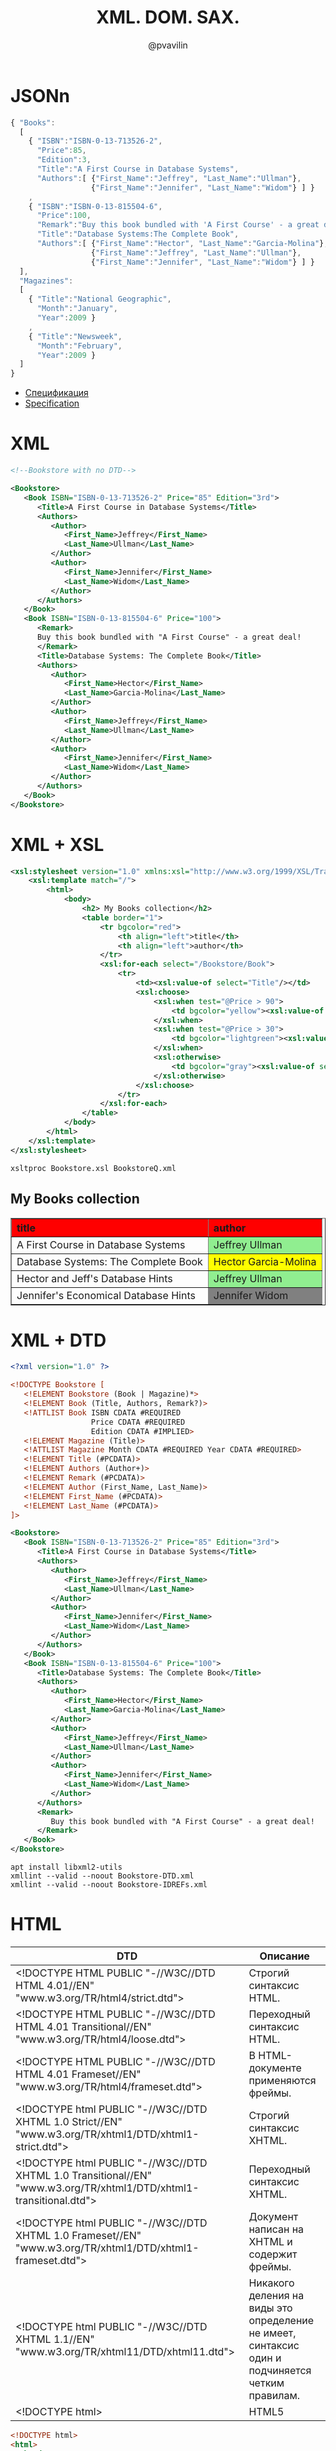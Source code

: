 #+TITLE: XML. DOM. SAX.
#+EMAIL: @pvavilin
#+AUTHOR: @pvavilin
#+INFOJS_OPT: view:nil toc:nil ltoc:t mouse:underline buttons:0 path:https://orgmode.org/org-info.js
#+OPTIONS: \n:t toc:nil ^:nil
* JSONn
  #+begin_src javascript :exports code
    { "Books":
      [
        { "ISBN":"ISBN-0-13-713526-2",
          "Price":85,
          "Edition":3,
          "Title":"A First Course in Database Systems",
          "Authors":[ {"First_Name":"Jeffrey", "Last_Name":"Ullman"},
                      {"First_Name":"Jennifer", "Last_Name":"Widom"} ] }
        ,
        { "ISBN":"ISBN-0-13-815504-6",
          "Price":100,
          "Remark":"Buy this book bundled with 'A First Course' - a great deal!",
          "Title":"Database Systems:The Complete Book",
          "Authors":[ {"First_Name":"Hector", "Last_Name":"Garcia-Molina"},
                      {"First_Name":"Jeffrey", "Last_Name":"Ullman"},
                      {"First_Name":"Jennifer", "Last_Name":"Widom"} ] }
      ],
      "Magazines":
      [
        { "Title":"National Geographic",
          "Month":"January",
          "Year":2009 }
        ,
        { "Title":"Newsweek",
          "Month":"February",
          "Year":2009 }
      ]
    }

  #+end_src
  - [[https://www.json.org/json-ru.html][Спецификация]]
  - [[https://www.json.org/json-en.html][Specification]]
* XML
  #+NAME: xml_ver
  #+begin_src xml :exports none
    <?xml version="1.0" ?>
  #+end_src

  #+NAME: basic_xml
  #+begin_src xml :exports code
    <!--Bookstore with no DTD-->

    <Bookstore>
       <Book ISBN="ISBN-0-13-713526-2" Price="85" Edition="3rd">
          <Title>A First Course in Database Systems</Title>
          <Authors>
             <Author>
                <First_Name>Jeffrey</First_Name>
                <Last_Name>Ullman</Last_Name>
             </Author>
             <Author>
                <First_Name>Jennifer</First_Name>
                <Last_Name>Widom</Last_Name>
             </Author>
          </Authors>
       </Book>
       <Book ISBN="ISBN-0-13-815504-6" Price="100">
          <Remark>
          Buy this book bundled with "A First Course" - a great deal!
          </Remark>
          <Title>Database Systems: The Complete Book</Title>
          <Authors>
             <Author>
                <First_Name>Hector</First_Name>
                <Last_Name>Garcia-Molina</Last_Name>
             </Author>
             <Author>
                <First_Name>Jeffrey</First_Name>
                <Last_Name>Ullman</Last_Name>
             </Author>
             <Author>
                <First_Name>Jennifer</First_Name>
                <Last_Name>Widom</Last_Name>
             </Author>
          </Authors>
       </Book>
    </Bookstore>
  #+end_src
  #+begin_src xml :exports none :tangle Bookstore.xml :noweb strip-export
    <<xml_ver>>
    <<basic_xml>>
  #+end_src
* XML + XSL
  #+begin_src xml :tangle Bookstore.xsl
    <xsl:stylesheet version="1.0" xmlns:xsl="http://www.w3.org/1999/XSL/Transform">
        <xsl:template match="/">
            <html>
                <body>
                    <h2> My Books collection</h2>
                    <table border="1">
                        <tr bgcolor="red">
                            <th align="left">title</th>
                            <th align="left">author</th>
                        </tr>
                        <xsl:for-each select="/Bookstore/Book">
                            <tr>
                                <td><xsl:value-of select="Title"/></td>
                                <xsl:choose>
                                    <xsl:when test="@Price > 90">
                                        <td bgcolor="yellow"><xsl:value-of select="Authors/Author"/></td>
                                    </xsl:when>
                                    <xsl:when test="@Price > 30">
                                        <td bgcolor="lightgreen"><xsl:value-of select="Authors/Author"/></td>
                                    </xsl:when>
                                    <xsl:otherwise>
                                        <td bgcolor="gray"><xsl:value-of select="Authors/Author"/></td>
                                    </xsl:otherwise>
                                </xsl:choose>
                            </tr>
                        </xsl:for-each>
                    </table>
                </body>
            </html>
        </xsl:template>
    </xsl:stylesheet>
  #+end_src

  #+begin_src xml :exports none :tangle Bookstore-XSL.xml :noweb strip-export
    <<xml_ver>>
    <?xml-stylesheet type="text/xsl" href="Bookstore.xsl"?>
    <<basic_xml>>
  #+end_src

  #+begin_src shell :exports both :results output html
    xsltproc Bookstore.xsl BookstoreQ.xml
  #+end_src

  #+RESULTS:
  #+begin_export html
  <html><body>
  <h2> My Books collection</h2>
  <table border="1">
  <tr bgcolor="red">
  <th align="left">title</th>
  <th align="left">author</th>
  </tr>
  <tr>
  <td>A First Course in Database Systems</td>
  <td bgcolor="lightgreen">
              Jeffrey
              Ullman
           </td>
  </tr>
  <tr>
  <td>Database Systems: The Complete Book</td>
  <td bgcolor="yellow">
              Hector
              Garcia-Molina
           </td>
  </tr>
  <tr>
  <td>Hector and Jeff's Database Hints</td>
  <td bgcolor="lightgreen">
              Jeffrey
              Ullman
           </td>
  </tr>
  <tr>
  <td>Jennifer's Economical Database Hints</td>
  <td bgcolor="gray">
              Jennifer
              Widom
           </td>
  </tr>
  </table>
  </body></html>
  #+end_export

* XML + DTD
  #+begin_src xml
    <?xml version="1.0" ?>

    <!DOCTYPE Bookstore [
       <!ELEMENT Bookstore (Book | Magazine)*>
       <!ELEMENT Book (Title, Authors, Remark?)>
       <!ATTLIST Book ISBN CDATA #REQUIRED
                      Price CDATA #REQUIRED
                      Edition CDATA #IMPLIED>
       <!ELEMENT Magazine (Title)>
       <!ATTLIST Magazine Month CDATA #REQUIRED Year CDATA #REQUIRED>
       <!ELEMENT Title (#PCDATA)>
       <!ELEMENT Authors (Author+)>
       <!ELEMENT Remark (#PCDATA)>
       <!ELEMENT Author (First_Name, Last_Name)>
       <!ELEMENT First_Name (#PCDATA)>
       <!ELEMENT Last_Name (#PCDATA)>
    ]>

    <Bookstore>
       <Book ISBN="ISBN-0-13-713526-2" Price="85" Edition="3rd">
          <Title>A First Course in Database Systems</Title>
          <Authors>
             <Author>
                <First_Name>Jeffrey</First_Name>
                <Last_Name>Ullman</Last_Name>
             </Author>
             <Author>
                <First_Name>Jennifer</First_Name>
                <Last_Name>Widom</Last_Name>
             </Author>
          </Authors>
       </Book>
       <Book ISBN="ISBN-0-13-815504-6" Price="100">
          <Title>Database Systems: The Complete Book</Title>
          <Authors>
             <Author>
                <First_Name>Hector</First_Name>
                <Last_Name>Garcia-Molina</Last_Name>
             </Author>
             <Author>
                <First_Name>Jeffrey</First_Name>
                <Last_Name>Ullman</Last_Name>
             </Author>
             <Author>
                <First_Name>Jennifer</First_Name>
                <Last_Name>Widom</Last_Name>
             </Author>
          </Authors>
          <Remark>
             Buy this book bundled with "A First Course" - a great deal!
          </Remark>
       </Book>
    </Bookstore>
  #+end_src
  #+begin_src shell :exports code
    apt install libxml2-utils
    xmllint --valid --noout Bookstore-DTD.xml
    xmllint --valid --noout Bookstore-IDREFs.xml
  #+end_src
* HTML
  | DTD                                                                                                                | Описание                                                                                         |
  |--------------------------------------------------------------------------------------------------------------------+--------------------------------------------------------------------------------------------------|
  | <!DOCTYPE HTML PUBLIC  "-//W3C//DTD HTML 4.01//EN" "www.w3.org/TR/html4/strict.dtd">                               | Строгий синтаксис HTML.                                                                          |
  | <!DOCTYPE HTML PUBLIC  "-//W3C//DTD HTML 4.01 Transitional//EN" "www.w3.org/TR/html4/loose.dtd">                   | Переходный синтаксис HTML.                                                                       |
  | <!DOCTYPE HTML PUBLIC  "-//W3C//DTD HTML 4.01 Frameset//EN" "www.w3.org/TR/html4/frameset.dtd">                    | В HTML-документе применяются фреймы.                                                             |
  |--------------------------------------------------------------------------------------------------------------------+--------------------------------------------------------------------------------------------------|
  | <!DOCTYPE html PUBLIC  "-//W3C//DTD XHTML 1.0 Strict//EN" "www.w3.org/TR/xhtml1/DTD/xhtml1-strict.dtd">            | Строгий синтаксис XHTML.                                                                         |
  | <!DOCTYPE html PUBLIC "-//W3C//DTD XHTML 1.0 Transitional//EN" "www.w3.org/TR/xhtml1/DTD/xhtml1-transitional.dtd"> | Переходный синтаксис XHTML.                                                                      |
  | <!DOCTYPE html PUBLIC  "-//W3C//DTD XHTML 1.0 Frameset//EN" "www.w3.org/TR/xhtml1/DTD/xhtml1-frameset.dtd">        | Документ написан на XHTML и содержит фреймы.                                                     |
  |--------------------------------------------------------------------------------------------------------------------+--------------------------------------------------------------------------------------------------|
  | <!DOCTYPE html PUBLIC "-//W3C//DTD XHTML 1.1//EN" "www.w3.org/TR/xhtml11/DTD/xhtml11.dtd">                         | Никакого деления на виды это определение не имеет, синтаксис один и подчиняется четким правилам. |
  |--------------------------------------------------------------------------------------------------------------------+--------------------------------------------------------------------------------------------------|
  | <!DOCTYPE html>                                                                                                    | HTML5                                                                                            |

  #+begin_src html :exports code
    <!DOCTYPE html>
    <html>
      <head>
        <meta charset="UTF-8"/>
      </head>
      <body>

        <h1>My First Heading</h1>
        <p>My first paragraph.</p>

      </body>
    </html>
  #+end_src
* XML + XSD
  #+begin_src xml :tangle Bookstore.xsd
    <?xml version="1.0" ?>
    <!-- XSD for Bookstore-XSD.xml -->

    <xsd:schema xmlns:xsd="http://www.w3.org/2001/XMLSchema">
       <xsd:element name="Bookstore">
          <xsd:complexType>
             <xsd:sequence>
                <xsd:element name="Book" type="BookType"
                             minOccurs="0" maxOccurs="unbounded" />
                <xsd:element name="Author" type="AuthorType"
                             minOccurs="0" maxOccurs="unbounded" />
             </xsd:sequence>
          </xsd:complexType>
          <xsd:key name="BookKey">
             <xsd:selector xpath="Book" />
             <xsd:field xpath="@ISBN" />
          </xsd:key>
          <xsd:key name="AuthorKey">
             <xsd:selector xpath="Author" />
             <xsd:field xpath="@Ident" />
          </xsd:key>
          <xsd:keyref name="AuthorKeyRef" refer="AuthorKey">
             <xsd:selector xpath="Book/Authors/Auth" />
             <xsd:field xpath="@authIdent" />
          </xsd:keyref>
          <xsd:keyref name="BookKeyRef" refer="BookKey">
             <xsd:selector xpath="Book/Remark/BookRef" />
             <xsd:field xpath="@book" />
          </xsd:keyref>
       </xsd:element>
       <xsd:complexType name="BookType">
          <xsd:sequence>
             <xsd:element name="Title" type="xsd:string" />
             <xsd:element name="Authors">
                <xsd:complexType>
                   <xsd:sequence>
                      <xsd:element name="Auth" maxOccurs="unbounded">
                         <xsd:complexType>
                            <xsd:attribute name="authIdent" type="xsd:string"
                                           use="required" />
                         </xsd:complexType>
                      </xsd:element>
                   </xsd:sequence>
                </xsd:complexType>
             </xsd:element>
             <xsd:element name="Remark" minOccurs="0">
                <xsd:complexType mixed="true">
                   <xsd:sequence>
                      <xsd:element name="BookRef" minOccurs="0"
                                   maxOccurs="unbounded">
                         <xsd:complexType>
                            <xsd:attribute name="book" type="xsd:string"
                                           use="required" />
                         </xsd:complexType>
                      </xsd:element>
                   </xsd:sequence>
                </xsd:complexType>
             </xsd:element>
          </xsd:sequence>
          <xsd:attribute name="ISBN" type="xsd:string" use="required" />
          <xsd:attribute name="Price" type="xsd:integer" use="required" />
       </xsd:complexType>
       <xsd:complexType name="AuthorType">
          <xsd:sequence>
             <xsd:element name="First_Name" type="xsd:string" />
             <xsd:element name="Last_Name" type="xsd:string" />
          </xsd:sequence>
          <xsd:attribute name="Ident" type="xsd:string" use="required" />
       </xsd:complexType>
    </xsd:schema>

  #+end_src

  #+begin_src shell :exports code
    xmllint --schema Bookstore.xsd Bookstore-XSD.xml
  #+end_src

* JSON Schema
  #+begin_src shell :exports code
    pip install json-spec
    json validate --schema-file BookstoreSchema.json --document-file Bookstore.json
  #+end_src
* DOM
  #+NAME: non_valid_html
  #+begin_src html :exports code
    <!doctype html>
    <html>
      Hello, world!
    </html>
  #+end_src
  [[file:non_valid_html.png]]

  #+begin_src javascript :exports code
    var newParagraph = document.createElement("p");
    var paragraphContent = document.createTextNode("I'm new!");
    newParagraph.appendChild(paragraphContent);
    document.body.appendChild(newParagraph);
  #+end_src

  [[file:dom.jpg]]
  #+begin_src python :exports both :results output list
    from xml.dom.minidom import parse

    dom = parse("BookstoreQ.xml")
    for book in dom.getElementsByTagName("Book"):
        print(book.getAttribute("ISBN"))
  #+end_src

  #+RESULTS:
  : - ISBN-0-13-713526-2
  : - ISBN-0-13-815504-6
  : - ISBN-0-11-222222-3
  : - ISBN-9-88-777777-6

* SAX
  #+begin_src python :exports both :results output list
    from xml.sax import parse
    from xml.sax.handler import ContentHandler

    class MyHandler(ContentHandler):

        def startElement(self, name, attrs):
            print(f"BEGIN: <{name}>, {attrs.keys()}")

        def endElement(self, name):
            print(f"END: </{name}>")

        def characters(self, content):
            if content.strip() != "":
                print("CONTENT:", repr(content))

    dom = parse("BookstoreQ.xml", MyHandler())
  #+end_src

  #+RESULTS:
  #+begin_example
  - BEGIN: <Bookstore>, []
  - BEGIN: <Book>, ['ISBN', 'Price', 'Edition']
  - BEGIN: <Title>, []
  - CONTENT: 'A First Course in Database Systems'
  - END: </Title>
  - BEGIN: <Authors>, []
  - BEGIN: <Author>, []
  - BEGIN: <First_Name>, []
  - CONTENT: 'Jeffrey'
  - END: </First_Name>
  - BEGIN: <Last_Name>, []
  - CONTENT: 'Ullman'
  - END: </Last_Name>
  - END: </Author>
  - BEGIN: <Author>, []
  - BEGIN: <First_Name>, []
  - CONTENT: 'Jennifer'
  - END: </First_Name>
  - BEGIN: <Last_Name>, []
  - CONTENT: 'Widom'
  - END: </Last_Name>
  - END: </Author>
  - END: </Authors>
  - END: </Book>
  - BEGIN: <Book>, ['ISBN', 'Price']
  - BEGIN: <Title>, []
  - CONTENT: 'Database Systems: The Complete Book'
  - END: </Title>
  - BEGIN: <Authors>, []
  - BEGIN: <Author>, []
  - BEGIN: <First_Name>, []
  - CONTENT: 'Hector'
  - END: </First_Name>
  - BEGIN: <Last_Name>, []
  - CONTENT: 'Garcia-Molina'
  - END: </Last_Name>
  - END: </Author>
  - BEGIN: <Author>, []
  - BEGIN: <First_Name>, []
  - CONTENT: 'Jeffrey'
  - END: </First_Name>
  - BEGIN: <Last_Name>, []
  - CONTENT: 'Ullman'
  - END: </Last_Name>
  - END: </Author>
  - BEGIN: <Author>, []
  - BEGIN: <First_Name>, []
  - CONTENT: 'Jennifer'
  - END: </First_Name>
  - BEGIN: <Last_Name>, []
  - CONTENT: 'Widom'
  - END: </Last_Name>
  - END: </Author>
  - END: </Authors>
  - BEGIN: <Remark>, []
  - CONTENT: '         Buy this book bundled with "A First Course" - a great deal!'
  - END: </Remark>
  - END: </Book>
  - BEGIN: <Book>, ['ISBN', 'Price']
  - BEGIN: <Title>, []
  - CONTENT: "Hector and Jeff's Database Hints"
  - END: </Title>
  - BEGIN: <Authors>, []
  - BEGIN: <Author>, []
  - BEGIN: <First_Name>, []
  - CONTENT: 'Jeffrey'
  - END: </First_Name>
  - BEGIN: <Last_Name>, []
  - CONTENT: 'Ullman'
  - END: </Last_Name>
  - END: </Author>
  - BEGIN: <Author>, []
  - BEGIN: <First_Name>, []
  - CONTENT: 'Hector'
  - END: </First_Name>
  - BEGIN: <Last_Name>, []
  - CONTENT: 'Garcia-Molina'
  - END: </Last_Name>
  - END: </Author>
  - END: </Authors>
  - BEGIN: <Remark>, []
  - CONTENT: 'An indispensible companion to your textbook'
  - END: </Remark>
  - END: </Book>
  - BEGIN: <Book>, ['ISBN', 'Price']
  - BEGIN: <Title>, []
  - CONTENT: "Jennifer's Economical Database Hints"
  - END: </Title>
  - BEGIN: <Authors>, []
  - BEGIN: <Author>, []
  - BEGIN: <First_Name>, []
  - CONTENT: 'Jennifer'
  - END: </First_Name>
  - BEGIN: <Last_Name>, []
  - CONTENT: 'Widom'
  - END: </Last_Name>
  - END: </Author>
  - END: </Authors>
  - END: </Book>
  - BEGIN: <Magazine>, ['Month', 'Year']
  - BEGIN: <Title>, []
  - CONTENT: 'National Geographic'
  - END: </Title>
  - END: </Magazine>
  - BEGIN: <Magazine>, ['Month', 'Year']
  - BEGIN: <Title>, []
  - CONTENT: 'National Geographic'
  - END: </Title>
  - END: </Magazine>
  - BEGIN: <Magazine>, ['Month', 'Year']
  - BEGIN: <Title>, []
  - CONTENT: 'Newsweek'
  - END: </Title>
  - END: </Magazine>
  - BEGIN: <Magazine>, ['Month', 'Year']
  - BEGIN: <Title>, []
  - CONTENT: "Hector and Jeff's Database Hints"
  - END: </Title>
  - END: </Magazine>
  - END: </Bookstore>
  #+end_example

  #+begin_src python :exports both :results output list
    from xml.dom.pulldom import parse
    event_stream = parse("BookstoreQ.xml")
    for event, node in event_stream:
        print(event, node)
  #+end_src

  #+RESULTS:
  #+begin_example
  - START_DOCUMENT <xml.dom.minidom.Document object at 0x7f8ffef24fa0>
  - START_ELEMENT <DOM Element: Bookstore at 0x7f8fff7451f0>
  - CHARACTERS <DOM Text node "'\n'">
  - CHARACTERS <DOM Text node "'   '">
  - START_ELEMENT <DOM Element: Book at 0x7f8ffee6b940>
  - CHARACTERS <DOM Text node "'\n'">
  - CHARACTERS <DOM Text node "'      '">
  - START_ELEMENT <DOM Element: Title at 0x7f8ffee6baf0>
  - CHARACTERS <DOM Text node "'A First Co'...">
  - END_ELEMENT <DOM Element: Title at 0x7f8ffee6baf0>
  - CHARACTERS <DOM Text node "'\n'">
  - CHARACTERS <DOM Text node "'      '">
  - START_ELEMENT <DOM Element: Authors at 0x7f8ffee6be50>
  - CHARACTERS <DOM Text node "'\n'">
  - CHARACTERS <DOM Text node "'         '">
  - START_ELEMENT <DOM Element: Author at 0x7f8ffeeaadc0>
  - CHARACTERS <DOM Text node "'\n'">
  - CHARACTERS <DOM Text node "'          '...">
  - START_ELEMENT <DOM Element: First_Name at 0x7f8ffeeaae50>
  - CHARACTERS <DOM Text node "'Jeffrey'">
  - END_ELEMENT <DOM Element: First_Name at 0x7f8ffeeaae50>
  - CHARACTERS <DOM Text node "'\n'">
  - CHARACTERS <DOM Text node "'          '...">
  - START_ELEMENT <DOM Element: Last_Name at 0x7f8ffeeaaee0>
  - CHARACTERS <DOM Text node "'Ullman'">
  - END_ELEMENT <DOM Element: Last_Name at 0x7f8ffeeaaee0>
  - CHARACTERS <DOM Text node "'\n'">
  - CHARACTERS <DOM Text node "'         '">
  - END_ELEMENT <DOM Element: Author at 0x7f8ffeeaadc0>
  - CHARACTERS <DOM Text node "'\n'">
  - CHARACTERS <DOM Text node "'         '">
  - START_ELEMENT <DOM Element: Author at 0x7f8ffeeaaf70>
  - CHARACTERS <DOM Text node "'\n'">
  - CHARACTERS <DOM Text node "'          '...">
  - START_ELEMENT <DOM Element: First_Name at 0x7f8ffee2b040>
  - CHARACTERS <DOM Text node "'Jennifer'">
  - END_ELEMENT <DOM Element: First_Name at 0x7f8ffee2b040>
  - CHARACTERS <DOM Text node "'\n'">
  - CHARACTERS <DOM Text node "'          '...">
  - START_ELEMENT <DOM Element: Last_Name at 0x7f8ffee2b0d0>
  - CHARACTERS <DOM Text node "'Widom'">
  - END_ELEMENT <DOM Element: Last_Name at 0x7f8ffee2b0d0>
  - CHARACTERS <DOM Text node "'\n'">
  - CHARACTERS <DOM Text node "'         '">
  - END_ELEMENT <DOM Element: Author at 0x7f8ffeeaaf70>
  - CHARACTERS <DOM Text node "'\n'">
  - CHARACTERS <DOM Text node "'      '">
  - END_ELEMENT <DOM Element: Authors at 0x7f8ffee6be50>
  - CHARACTERS <DOM Text node "'\n'">
  - CHARACTERS <DOM Text node "'   '">
  - END_ELEMENT <DOM Element: Book at 0x7f8ffee6b940>
  - CHARACTERS <DOM Text node "'\n'">
  - CHARACTERS <DOM Text node "'   '">
  - START_ELEMENT <DOM Element: Book at 0x7f8ffee2b160>
  - CHARACTERS <DOM Text node "'\n'">
  - CHARACTERS <DOM Text node "'      '">
  - START_ELEMENT <DOM Element: Title at 0x7f8ffee2b1f0>
  - CHARACTERS <DOM Text node "'Database S'...">
  - END_ELEMENT <DOM Element: Title at 0x7f8ffee2b1f0>
  - CHARACTERS <DOM Text node "'\n'">
  - CHARACTERS <DOM Text node "'      '">
  - START_ELEMENT <DOM Element: Authors at 0x7f8ffee2b280>
  - CHARACTERS <DOM Text node "'\n'">
  - CHARACTERS <DOM Text node "'         '">
  - START_ELEMENT <DOM Element: Author at 0x7f8ffee2b310>
  - CHARACTERS <DOM Text node "'\n'">
  - CHARACTERS <DOM Text node "'          '...">
  - START_ELEMENT <DOM Element: First_Name at 0x7f8ffee2b3a0>
  - CHARACTERS <DOM Text node "'Hector'">
  - END_ELEMENT <DOM Element: First_Name at 0x7f8ffee2b3a0>
  - CHARACTERS <DOM Text node "'\n'">
  - CHARACTERS <DOM Text node "'          '...">
  - START_ELEMENT <DOM Element: Last_Name at 0x7f8ffee2b430>
  - CHARACTERS <DOM Text node "'Garcia-Mol'...">
  - END_ELEMENT <DOM Element: Last_Name at 0x7f8ffee2b430>
  - CHARACTERS <DOM Text node "'\n'">
  - CHARACTERS <DOM Text node "'         '">
  - END_ELEMENT <DOM Element: Author at 0x7f8ffee2b310>
  - CHARACTERS <DOM Text node "'\n'">
  - CHARACTERS <DOM Text node "'         '">
  - START_ELEMENT <DOM Element: Author at 0x7f8ffee2b4c0>
  - CHARACTERS <DOM Text node "'\n'">
  - CHARACTERS <DOM Text node "'          '...">
  - START_ELEMENT <DOM Element: First_Name at 0x7f8ffee2b550>
  - CHARACTERS <DOM Text node "'Jeffrey'">
  - END_ELEMENT <DOM Element: First_Name at 0x7f8ffee2b550>
  - CHARACTERS <DOM Text node "'\n'">
  - CHARACTERS <DOM Text node "'          '...">
  - START_ELEMENT <DOM Element: Last_Name at 0x7f8ffee2b5e0>
  - CHARACTERS <DOM Text node "'Ullman'">
  - END_ELEMENT <DOM Element: Last_Name at 0x7f8ffee2b5e0>
  - CHARACTERS <DOM Text node "'\n'">
  - CHARACTERS <DOM Text node "'         '">
  - END_ELEMENT <DOM Element: Author at 0x7f8ffee2b4c0>
  - CHARACTERS <DOM Text node "'\n'">
  - CHARACTERS <DOM Text node "'         '">
  - START_ELEMENT <DOM Element: Author at 0x7f8ffee2b670>
  - CHARACTERS <DOM Text node "'\n'">
  - CHARACTERS <DOM Text node "'          '...">
  - START_ELEMENT <DOM Element: First_Name at 0x7f8ffee2b700>
  - CHARACTERS <DOM Text node "'Jennifer'">
  - END_ELEMENT <DOM Element: First_Name at 0x7f8ffee2b700>
  - CHARACTERS <DOM Text node "'\n'">
  - CHARACTERS <DOM Text node "'          '...">
  - START_ELEMENT <DOM Element: Last_Name at 0x7f8ffee2b790>
  - CHARACTERS <DOM Text node "'Widom'">
  - END_ELEMENT <DOM Element: Last_Name at 0x7f8ffee2b790>
  - CHARACTERS <DOM Text node "'\n'">
  - CHARACTERS <DOM Text node "'         '">
  - END_ELEMENT <DOM Element: Author at 0x7f8ffee2b670>
  - CHARACTERS <DOM Text node "'\n'">
  - CHARACTERS <DOM Text node "'      '">
  - END_ELEMENT <DOM Element: Authors at 0x7f8ffee2b280>
  - CHARACTERS <DOM Text node "'\n'">
  - CHARACTERS <DOM Text node "'      '">
  - START_ELEMENT <DOM Element: Remark at 0x7f8ffee2b820>
  - CHARACTERS <DOM Text node "'\n'">
  - CHARACTERS <DOM Text node "'         B'...">
  - CHARACTERS <DOM Text node "'\n'">
  - CHARACTERS <DOM Text node "'      '">
  - END_ELEMENT <DOM Element: Remark at 0x7f8ffee2b820>
  - CHARACTERS <DOM Text node "'\n'">
  - CHARACTERS <DOM Text node "'   '">
  - END_ELEMENT <DOM Element: Book at 0x7f8ffee2b160>
  - CHARACTERS <DOM Text node "'\n'">
  - CHARACTERS <DOM Text node "'   '">
  - START_ELEMENT <DOM Element: Book at 0x7f8ffee2b8b0>
  - CHARACTERS <DOM Text node "'\n'">
  - CHARACTERS <DOM Text node "'      '">
  - START_ELEMENT <DOM Element: Title at 0x7f8ffee2b940>
  - CHARACTERS <DOM Text node "'Hector and'...">
  - END_ELEMENT <DOM Element: Title at 0x7f8ffee2b940>
  - CHARACTERS <DOM Text node "'\n'">
  - CHARACTERS <DOM Text node "'      '">
  - START_ELEMENT <DOM Element: Authors at 0x7f8ffee2b9d0>
  - CHARACTERS <DOM Text node "'\n'">
  - CHARACTERS <DOM Text node "'         '">
  - START_ELEMENT <DOM Element: Author at 0x7f8ffee2ba60>
  - CHARACTERS <DOM Text node "'\n'">
  - CHARACTERS <DOM Text node "'          '...">
  - START_ELEMENT <DOM Element: First_Name at 0x7f8ffee2baf0>
  - CHARACTERS <DOM Text node "'Jeffrey'">
  - END_ELEMENT <DOM Element: First_Name at 0x7f8ffee2baf0>
  - CHARACTERS <DOM Text node "'\n'">
  - CHARACTERS <DOM Text node "'          '...">
  - START_ELEMENT <DOM Element: Last_Name at 0x7f8ffee2bb80>
  - CHARACTERS <DOM Text node "'Ullman'">
  - END_ELEMENT <DOM Element: Last_Name at 0x7f8ffee2bb80>
  - CHARACTERS <DOM Text node "'\n'">
  - CHARACTERS <DOM Text node "'         '">
  - END_ELEMENT <DOM Element: Author at 0x7f8ffee2ba60>
  - CHARACTERS <DOM Text node "'\n'">
  - CHARACTERS <DOM Text node "'         '">
  - START_ELEMENT <DOM Element: Author at 0x7f8ffee2bc10>
  - CHARACTERS <DOM Text node "'\n'">
  - CHARACTERS <DOM Text node "'          '...">
  - START_ELEMENT <DOM Element: First_Name at 0x7f8ffee2bca0>
  - CHARACTERS <DOM Text node "'Hector'">
  - END_ELEMENT <DOM Element: First_Name at 0x7f8ffee2bca0>
  - CHARACTERS <DOM Text node "'\n'">
  - CHARACTERS <DOM Text node "'          '...">
  - START_ELEMENT <DOM Element: Last_Name at 0x7f8ffee2bd30>
  - CHARACTERS <DOM Text node "'Garcia-Mol'...">
  - END_ELEMENT <DOM Element: Last_Name at 0x7f8ffee2bd30>
  - CHARACTERS <DOM Text node "'\n'">
  - CHARACTERS <DOM Text node "'         '">
  - END_ELEMENT <DOM Element: Author at 0x7f8ffee2bc10>
  - CHARACTERS <DOM Text node "'\n'">
  - CHARACTERS <DOM Text node "'      '">
  - END_ELEMENT <DOM Element: Authors at 0x7f8ffee2b9d0>
  - CHARACTERS <DOM Text node "'\n'">
  - CHARACTERS <DOM Text node "'      '">
  - START_ELEMENT <DOM Element: Remark at 0x7f8ffee2bdc0>
  - CHARACTERS <DOM Text node "'An indispe'...">
  - END_ELEMENT <DOM Element: Remark at 0x7f8ffee2bdc0>
  - CHARACTERS <DOM Text node "'\n'">
  - CHARACTERS <DOM Text node "'   '">
  - END_ELEMENT <DOM Element: Book at 0x7f8ffee2b8b0>
  - CHARACTERS <DOM Text node "'\n'">
  - CHARACTERS <DOM Text node "'   '">
  - START_ELEMENT <DOM Element: Book at 0x7f8ffee2be50>
  - CHARACTERS <DOM Text node "'\n'">
  - CHARACTERS <DOM Text node "'      '">
  - START_ELEMENT <DOM Element: Title at 0x7f8ffee2bee0>
  - CHARACTERS <DOM Text node ""Jennifer's"...">
  - END_ELEMENT <DOM Element: Title at 0x7f8ffee2bee0>
  - CHARACTERS <DOM Text node "'\n'">
  - CHARACTERS <DOM Text node "'      '">
  - START_ELEMENT <DOM Element: Authors at 0x7f8ffee2bf70>
  - CHARACTERS <DOM Text node "'\n'">
  - CHARACTERS <DOM Text node "'         '">
  - START_ELEMENT <DOM Element: Author at 0x7f8ffee37040>
  - CHARACTERS <DOM Text node "'\n'">
  - CHARACTERS <DOM Text node "'          '...">
  - START_ELEMENT <DOM Element: First_Name at 0x7f8ffee370d0>
  - CHARACTERS <DOM Text node "'Jennifer'">
  - END_ELEMENT <DOM Element: First_Name at 0x7f8ffee370d0>
  - CHARACTERS <DOM Text node "'\n'">
  - CHARACTERS <DOM Text node "'          '...">
  - START_ELEMENT <DOM Element: Last_Name at 0x7f8ffee37160>
  - CHARACTERS <DOM Text node "'Widom'">
  - END_ELEMENT <DOM Element: Last_Name at 0x7f8ffee37160>
  - CHARACTERS <DOM Text node "'\n'">
  - CHARACTERS <DOM Text node "'         '">
  - END_ELEMENT <DOM Element: Author at 0x7f8ffee37040>
  - CHARACTERS <DOM Text node "'\n'">
  - CHARACTERS <DOM Text node "'      '">
  - END_ELEMENT <DOM Element: Authors at 0x7f8ffee2bf70>
  - CHARACTERS <DOM Text node "'\n'">
  - CHARACTERS <DOM Text node "'   '">
  - END_ELEMENT <DOM Element: Book at 0x7f8ffee2be50>
  - CHARACTERS <DOM Text node "'\n'">
  - CHARACTERS <DOM Text node "'   '">
  - START_ELEMENT <DOM Element: Magazine at 0x7f8ffee371f0>
  - CHARACTERS <DOM Text node "'\n'">
  - CHARACTERS <DOM Text node "'       '">
  - START_ELEMENT <DOM Element: Title at 0x7f8ffee37280>
  - CHARACTERS <DOM Text node "'National G'...">
  - END_ELEMENT <DOM Element: Title at 0x7f8ffee37280>
  - CHARACTERS <DOM Text node "'\n'">
  - CHARACTERS <DOM Text node "'   '">
  - END_ELEMENT <DOM Element: Magazine at 0x7f8ffee371f0>
  - CHARACTERS <DOM Text node "'\n'">
  - CHARACTERS <DOM Text node "'   '">
  - START_ELEMENT <DOM Element: Magazine at 0x7f8ffee37310>
  - CHARACTERS <DOM Text node "'\n'">
  - CHARACTERS <DOM Text node "'       '">
  - START_ELEMENT <DOM Element: Title at 0x7f8ffee373a0>
  - CHARACTERS <DOM Text node "'National G'...">
  - END_ELEMENT <DOM Element: Title at 0x7f8ffee373a0>
  - CHARACTERS <DOM Text node "'\n'">
  - CHARACTERS <DOM Text node "'   '">
  - END_ELEMENT <DOM Element: Magazine at 0x7f8ffee37310>
  - CHARACTERS <DOM Text node "'\n'">
  - CHARACTERS <DOM Text node "'   '">
  - START_ELEMENT <DOM Element: Magazine at 0x7f8ffee37430>
  - CHARACTERS <DOM Text node "'\n'">
  - CHARACTERS <DOM Text node "'       '">
  - START_ELEMENT <DOM Element: Title at 0x7f8ffee374c0>
  - CHARACTERS <DOM Text node "'Newsweek'">
  - END_ELEMENT <DOM Element: Title at 0x7f8ffee374c0>
  - CHARACTERS <DOM Text node "'\n'">
  - CHARACTERS <DOM Text node "'   '">
  - END_ELEMENT <DOM Element: Magazine at 0x7f8ffee37430>
  - CHARACTERS <DOM Text node "'\n'">
  - CHARACTERS <DOM Text node "'   '">
  - START_ELEMENT <DOM Element: Magazine at 0x7f8ffee37550>
  - CHARACTERS <DOM Text node "'\n'">
  - CHARACTERS <DOM Text node "'       '">
  - START_ELEMENT <DOM Element: Title at 0x7f8ffee375e0>
  - CHARACTERS <DOM Text node "'Hector and'...">
  - END_ELEMENT <DOM Element: Title at 0x7f8ffee375e0>
  - CHARACTERS <DOM Text node "'\n'">
  - CHARACTERS <DOM Text node "'   '">
  - END_ELEMENT <DOM Element: Magazine at 0x7f8ffee37550>
  - CHARACTERS <DOM Text node "'\n'">
  - END_ELEMENT <DOM Element: Bookstore at 0x7f8fff7451f0>
  #+end_example

* XPath
  Path expressions + conditions
  - XML is a tree
** Basic Constructs
   - / :: root element, separator
   - <element name> :: name or $*$ as wildcard
   - @<attname> :: attribute name
   - // :: any descendant
   - [cond] :: condition (@price < 50)
   - [N] :: N-th sub-element (indexing)
   - contains(s1, s2) :: checks that string s1 contains string s2
   - name() :: returns the tag of current path
** Examples
   #+NAME: load_xml
   #+begin_src python :exports none
     from lxml import etree
     from bs4 import BeautifulSoup as bs

     with open("BookstoreQ.xml", "r") as fd:
         data = fd.read()

     tree = etree.XML(data)
     soup = bs(data, "xml")
   #+end_src

   #+begin_src python :exports both :results output :noweb strip-export :tangle xpath.py :shebang "#!/usr/bin/env python3"
     """Examples of XPath"""
     <<load_xml>>

     """***************************************************************
        SIMPLE PATH EXPRESSION
        All book titles
     ,****************************************************************"""

     print(tree.xpath("/Bookstore/Book/Title"))

     """***************************************************************
        ALTERNATIVES (UNION)
        All book or magazine titles
     ,****************************************************************"""

     print(tree.xpath("(/Bookstore/Book/Title|/Bookstore/Magazine/Title)"))

     """***************************************************************
        WILDCARD
        All titles
     ,****************************************************************"""

     print(tree.xpath("/Bookstore/*/Title"))

     """***************************************************************
        OPERATOR // (ALL DESCENDANTS)
        All titles
     ,****************************************************************"""

     print(tree.xpath("//Title"))

     """***************************************************************
        COMBINING // AND WILDCARD
        All elements
     ,****************************************************************"""

     print(tree.xpath("//*"))

     """***************************************************************
        SELECTING ATTRIBUTES
        All book ISBNs
        (error, then fix)
     ,****************************************************************"""

     print(tree.xpath("/Bookstore/Book/@ISBN"))

     """***************************************************************
        PATH WITH CONDITION
        All books costing less than $90
     ,****************************************************************"""

     print(tree.xpath("/Bookstore/Book[@Price < 90]"))

     """***************************************************************
        CONDITION INSIDE PATH
        Titles of books costing less than $90
     ,****************************************************************"""

     print(tree.xpath("/Bookstore/Book[@Price < 90]/Title"))

     """***************************************************************
        EXISTENCE CONDITION
        Titles of books containing a remark
     ,****************************************************************"""

     print(tree.xpath("/Bookstore/Book[Remark]/Title"))

     """***************************************************************
        COMPLEX CONDITION
        Titles of books costing less than $90 where "Ullman" is
        an author
     ,****************************************************************"""

     print(tree.xpath(
         '/Bookstore/Book[@Price < 90 and '
         'Authors/Author/Last_Name = "Ullman"]/Title'
     ))

     """***************************************************************
        Same query but "Jeffrey Ullman" is an author
        (demonstrate error then fix)
     ,****************************************************************"""

     print(tree.xpath(
         '/Bookstore/Book[@Price < 90 and '
         'Authors/Author/Last_Name = "Ullman" and '
         'Authors/Author/First_Name="Jeffrey"]/Title'
     ))

     print(tree.xpath(
         '/Bookstore/Book[@Price < 90 and '
         'Authors/Author/Last_Name = "Widom" and '
         'Authors/Author/First_Name="Jeffrey"]/Title'
     ))

     print(tree.xpath(
         '/Bookstore/Book[@Price < 90 and '
         'Authors/Author[Last_Name = "Ullman" and '
         'First_Name="Jeffrey"]]/Title'
     ))

     """***************************************************************
        NEGATION
        Titles of books where "Ullman" is an author and "Widom" is
        not an author
        (attempt, can't do)
     ,****************************************************************"""

     print(tree.xpath(
         '/Bookstore/Book['
         'Authors/Author/Last_Name = "Ullman" and '
         'Authors/Author/Last_Name != "Widom"]/Title'
     ))

     """***************************************************************
        Nth ELEMENT
        All second authors, third, tenth authors
     ,****************************************************************"""

     print(tree.xpath("//Authors/Author[2]"))
     print(tree.xpath("//Authors/Author[3]"))
     print(tree.xpath("//Authors/Author[10]"))

     """***************************************************************
        CONTAINS() PREDICATE
        Titles of books with a remark containing "great"
     ,****************************************************************"""

     print(tree.xpath('//Book[contains(Remark, "great")]/Title'))

     """***************************************************************
        "SELF-JOIN"
        All magazines where there's a book with the same title
     ,****************************************************************"""

     print(tree.xpath("//Magazine[Title = //Book/Title]"))

     """***************************************************************
        PARENT AXIS AND NAME() FUNCTION
        All elements whose parent tag is not "Bookstore" or "Book"
     ,****************************************************************"""

     print(tree.xpath(
         '/Bookstore//*[name(parent::*) != "Bookstore" '
         'and name(parent::*) != "Book"]'
     ))

     """***************************************************************
        SIBLING AXIS
        All books and magazines with non-unique titles
        (not quite right, then fix)
     ,****************************************************************"""

     print(tree.xpath(
         '(/Bookstore/Book/Title|/Bookstore/Magazine/Title)[Title = following-sibling::*/Title]'
     ))

     print(tree.xpath(
         '(/Bookstore/Book|/Bookstore/Magazine)[Title = following-sibling::*/Title '
         'or Title = preceding-sibling::*/Title]'
     ))

     """***************************************************************
        FOR-ALL (KLUDGE)
        Books where every author's first name includes "J"
     ,****************************************************************"""

     print(tree.xpath(
         "//Book["
         'count(Authors/Author[contains(First_Name, "J")]) = '
         'count(Authors/Author/First_Name)]'
     ))

     """***************************************************************
        NEGATION REVISITED
        Titles of books where "Ullman" is an author and "Widom" is
        not an author
     ,****************************************************************"""

     print(tree.xpath(
         '/Bookstore/Book[Authors/Author/Last_Name = "Ullman" and '
         'count(Authors/Author[Last_Name = "Widom"]) = 0]/Title'
     ))
   #+end_src
* XQuery
  #+begin_src shell :exports both :results output
    sudo apt-get install -y basex 2>/dev/null 1>/dev/null
    QUERY='
    for $b in /Bookstore/Book
      where $b/@Price < 90 and $b/Authors/Author/Last_Name != "Ullman"
        return $b/Title
    '
    basex -i BookstoreQ.xml ${QUERY}
  #+end_src

  #+RESULTS:
  : <Title>A First Course in Database Systems</Title>
  : <Title>Hector and Jeff's Database Hints</Title>
  : <Title>Jennifer's Economical Database Hints</Title>

  #+begin_src shell :exports both :results output
    QUERY='<InvertedBookstore>
    { for $ln in distinct-values(//Author/Last_Name)
                 for $fn in distinct-values(//Author[
                                                Last_Name=$ln]/First_Name)
                            return
                            <Author>
                            <First_Name> { $fn } </First_Name>
                            <Last_Name> { $ln } </Last_Name>
                            { for $b in /Bookstore/Book[
                                             Authors/Author/Last_Name = $ln]
                                        return <Book>
                                        { $b/@ISBN } { $b/@Price } { $b/@Edition }
                                        { $b/Title } {$b/Remark }
                                        </Book> }
                            </Author> }
    </InvertedBookstore>'
    basex -i BookstoreQ.xml ${QUERY}
  #+end_src

  #+RESULTS:
  #+begin_example
  <InvertedBookstore>
    <Author>
      <First_Name>Jeffrey</First_Name>
      <Last_Name>Ullman</Last_Name>
      <Book ISBN="ISBN-0-13-713526-2" Price="85" Edition="3rd">
        <Title>A First Course in Database Systems</Title>
      </Book>
      <Book ISBN="ISBN-0-13-815504-6" Price="100">
        <Title>Database Systems: The Complete Book</Title>
        <Remark>Buy this book bundled with "A First Course" - a great deal!</Remark>
      </Book>
      <Book ISBN="ISBN-0-11-222222-3" Price="50">
        <Title>Hector and Jeff's Database Hints</Title>
        <Remark>An indispensible companion to your textbook</Remark>
      </Book>
    </Author>
    <Author>
      <First_Name>Jennifer</First_Name>
      <Last_Name>Widom</Last_Name>
      <Book ISBN="ISBN-0-13-713526-2" Price="85" Edition="3rd">
        <Title>A First Course in Database Systems</Title>
      </Book>
      <Book ISBN="ISBN-0-13-815504-6" Price="100">
        <Title>Database Systems: The Complete Book</Title>
        <Remark>Buy this book bundled with "A First Course" - a great deal!</Remark>
      </Book>
      <Book ISBN="ISBN-9-88-777777-6" Price="25">
        <Title>Jennifer's Economical Database Hints</Title>
      </Book>
    </Author>
    <Author>
      <First_Name>Hector</First_Name>
      <Last_Name>Garcia-Molina</Last_Name>
      <Book ISBN="ISBN-0-13-815504-6" Price="100">
        <Title>Database Systems: The Complete Book</Title>
        <Remark>Buy this book bundled with "A First Course" - a great deal!</Remark>
      </Book>
      <Book ISBN="ISBN-0-11-222222-3" Price="50">
        <Title>Hector and Jeff's Database Hints</Title>
        <Remark>An indispensible companion to your textbook</Remark>
      </Book>
    </Author>
  </InvertedBookstore>
  #+end_example
* CSSSelector
  #+NAME: html_with_id_and_class
  #+begin_src html :tangle example.html
    <body>
      <h1 class="highlight">Class selectors</h1>
      <p>Veggies es bonus vobis, proinde vos postulo essum magis <span class="highlight">kohlrabi welsh onion</span> daikon amaranth tatsoi tomatillo
        melon azuki bean garlic.</p>

      <p class="highlight">Gumbo beet greens corn soko <strong>endive</strong> gumbo gourd. Parsley shallot courgette tatsoi pea sprouts fava bean collard
        greens dandelion okra wakame tomato. Dandelion cucumber earthnut pea peanut soko zucchini.</p>
      <h1 id="heading">ID selector</h1>
      <p>Veggies es bonus vobis, proinde vos postulo essum magis kohlrabi welsh onion daikon amaranth tatsoi tomatillo
        melon azuki bean garlic.</p>

      <p id="one">Gumbo beet greens corn soko <strong>endive</strong> gumbo gourd. Parsley shallot courgette tatsoi pea sprouts fava bean collard
        greens dandelion okra wakame tomato. Dandelion cucumber earthnut pea peanut soko zucchini.</p>
      <ul>
        <li><a href="#internal">Internal link</a></li>
        <li><a href="http://example.com">Example link</a></li>
        <li><a href="#InSensitive">Insensitive internal link</a></li>
        <li><a href="http://example.org">Example org link</a></li>
      </ul>
    </body>
  #+end_src
  #+begin_src python :exports both :results output
    from bs4 import BeautifulSoup as bs

    with open("example.html", "r") as fd:
        soup = bs(fd.read())

    # select class
    print(soup.select(".highlight"))
    # tree.xpath("//*[@class='highlight']")
    print(soup.select("h1.highlight"))
    # tree.xpath("//h1[@class='highlight']")
    # select ID
    print(soup.select("#heading"))
    # tree.xpath("//*[@id='heading']")
    print(soup.select("h1#heading"))
    # tree.xpath("//h1[@id='heading']")
    # select by attrs
    print(soup.select("[class]"))
    # tree.xpath("//*[@class]")
    print(soup.select("[href]"))
    # tree.xpath("//*[@href]")
    print(soup.select('[href="#internal"]'))
    # tree.xpath("//*[@href='#internal']")
  #+end_src

  #+RESULTSn:
  : [<h1 class="highlight">Class selectors</h1>, <span class="highlight">kohlrabi welsh onion</span>, <p class="highlight">Gumbo beet greens corn soko <strong>endive</strong> gumbo gourd. Parsley shallot courgette tatsoi pea sprouts fava bean collard
  :     greens dandelion okra wakame tomato. Dandelion cucumber earthnut pea peanut soko zucchini.</p>]
  : [<h1 class="highlight">Class selectors</h1>]
  : [<h1 id="heading">ID selector</h1>]
  : [<h1 id="heading">ID selector</h1>]
  : [<h1 class="highlight">Class selectors</h1>, <span class="highlight">kohlrabi welsh onion</span>, <p class="highlight">Gumbo beet greens corn soko <strong>endive</strong> gumbo gourd. Parsley shallot courgette tatsoi pea sprouts fava bean collard
  :     greens dandelion okra wakame tomato. Dandelion cucumber earthnut pea peanut soko zucchini.</p>]
  : [<a href="#internal">Internal link</a>, <a href="http://example.com">Example link</a>, <a href="#InSensitive">Insensitive internal link</a>, <a href="http://example.org">Example org link</a>]
  : [<a href="#internal">Internal link</a>]

* Почитать
  - [[http://infolab.stanford.edu/~ullman/dscb.html][Hector Garcia-Molina, Ullman, Widom. Database Systems: The Complete Book]]
  - [[https://habr.com/ru/articles/469995/][SAX vs DOM в Python]]
  - [[https://realpython.com/python-xml-parser/][Python XML parsers]]
  - [[https://lxml.de/xpathxslt.html][LXML]]
  - [[https://docs-python.ru/packages/paket-beautifulsoup4-python/css-selektory/][CSS селекторы в BS4]]
  - [[https://learn.jquery.com/using-jquery-core/selecting-elements/][CSSSelectors in JQuery]]
  - [[https://www.dropbox.com/s/7b6nztwjra8jm6y/selenium-grading.pdf?dl=0][CSSSelector vs XPath (pp18-23)]]
